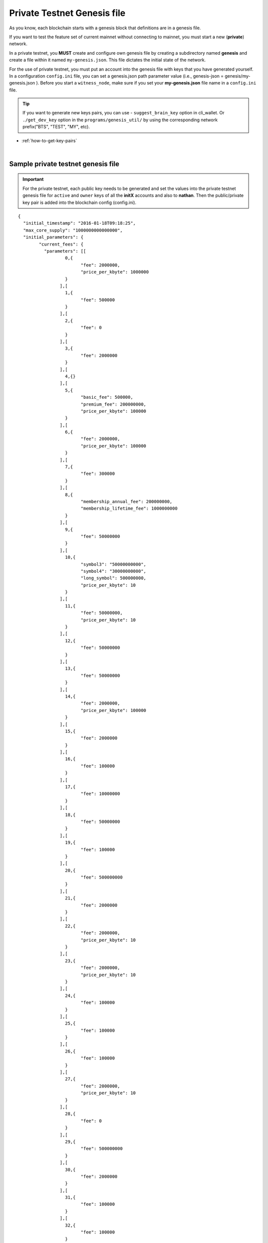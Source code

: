 
.. _private-testnet-genesis-example:

Private Testnet Genesis file 
===================================

As you know, each blockchain starts with a genesis block that definitions are in a genesis file. 

If you want to test the feature set of current mainnet without connecting to mainnet, you must start a new (**private**) network.  

In a private testnet, you **MUST** create and configure own genesis file by creating a subdirectory named **genesis** and create a file within it named ``my-genesis.json``. This file dictates the initial state of the network.  


For the use of private testnet, you must put an account into the genesis file with keys that you have generated yourself. In a configuration ``config.ini`` file, you can set a genesis.json path parameter value (i.e.,  genesis-json = genesis/my-genesis.json ).  Before you start a ``witness_node``, make sure if you set your **my-genesis.json** file name in a ``config.ini`` file.


.. tip:: If you want to generate new keys pairs, you can use 
   - ``suggest_brain_key`` option in cli_wallet. Or  ``./get_dev_key`` option in the ``programs/genesis_util/`` by using the corresponding network prefix("BTS", "TEST", "MY", etc). 


* :ref:`how-to-get-key-pairs`
  
|


Sample private testnet genesis file
------------------------------------

.. Important:: For the private testnet, each public key needs to be generated and set the values into the private testnet genesis file for ``active`` and ``owner`` keys of all the **initX** accounts and also to **nathan**. Then the public/private key pair is added into the blockchain config (config.ini).


::

	{
	  "initial_timestamp": "2016-01-18T09:18:25",
	  "max_core_supply": "1000000000000000",
	  "initial_parameters": {
		"current_fees": {
		  "parameters": [[
			  0,{
				"fee": 2000000,
				"price_per_kbyte": 1000000
			  }
			],[
			  1,{
				"fee": 500000
			  }
			],[
			  2,{
				"fee": 0
			  }
			],[
			  3,{
				"fee": 2000000
			  }
			],[
			  4,{}
			],[
			  5,{
				"basic_fee": 500000,
				"premium_fee": 200000000,
				"price_per_kbyte": 100000
			  }
			],[
			  6,{
				"fee": 2000000,
				"price_per_kbyte": 100000
			  }
			],[
			  7,{
				"fee": 300000
			  }
			],[
			  8,{
				"membership_annual_fee": 200000000,
				"membership_lifetime_fee": 1000000000
			  }
			],[
			  9,{
				"fee": 50000000
			  }
			],[
			  10,{
				"symbol3": "50000000000",
				"symbol4": "30000000000",
				"long_symbol": 500000000,
				"price_per_kbyte": 10
			  }
			],[
			  11,{
				"fee": 50000000,
				"price_per_kbyte": 10
			  }
			],[
			  12,{
				"fee": 50000000
			  }
			],[
			  13,{
				"fee": 50000000
			  }
			],[
			  14,{
				"fee": 2000000,
				"price_per_kbyte": 100000
			  }
			],[
			  15,{
				"fee": 2000000
			  }
			],[
			  16,{
				"fee": 100000
			  }
			],[
			  17,{
				"fee": 10000000
			  }
			],[
			  18,{
				"fee": 50000000
			  }
			],[
			  19,{
				"fee": 100000
			  }
			],[
			  20,{
				"fee": 500000000
			  }
			],[
			  21,{
				"fee": 2000000
			  }
			],[
			  22,{
				"fee": 2000000,
				"price_per_kbyte": 10
			  }
			],[
			  23,{
				"fee": 2000000,
				"price_per_kbyte": 10
			  }
			],[
			  24,{
				"fee": 100000
			  }
			],[
			  25,{
				"fee": 100000
			  }
			],[
			  26,{
				"fee": 100000
			  }
			],[
			  27,{
				"fee": 2000000,
				"price_per_kbyte": 10
			  }
			],[
			  28,{
				"fee": 0
			  }
			],[
			  29,{
				"fee": 500000000
			  }
			],[
			  30,{
				"fee": 2000000
			  }
			],[
			  31,{
				"fee": 100000
			  }
			],[
			  32,{
				"fee": 100000
			  }
			],[
			  33,{
				"fee": 2000000
			  }
			],[
			  34,{
				"fee": 500000000
			  }
			],[
			  35,{
				"fee": 100000,
				"price_per_kbyte": 10
			  }
			],[
			  36,{
				"fee": 100000
			  }
			],[
			  37,{}
			],[
			  38,{
				"fee": 2000000,
				"price_per_kbyte": 10
			  }
			],[
			  39,{
				"fee": 500000,
				"price_per_output": 500000
			  }
			],[
			  40,{
				"fee": 500000,
				"price_per_output": 500000
			  }
			],[
			  41,{
				"fee": 500000
			  }
			],[
			  42,{}
			],[
			  43,{
				"fee": 2000000
			  }
			]
		  ],
		  "scale": 10000
		},
		"block_interval": 5,
		"maintenance_interval": 86400,
		"maintenance_skip_slots": 3,
		"committee_proposal_review_period": 1209600,
		"maximum_transaction_size": 2048,
		"maximum_block_size": 2048000000,
		"maximum_time_until_expiration": 86400,
		"maximum_proposal_lifetime": 2419200,
		"maximum_asset_whitelist_authorities": 10,
		"maximum_asset_feed_publishers": 10,
		"maximum_witness_count": 1001,
		"maximum_committee_count": 1001,
		"maximum_authority_membership": 10,
		"reserve_percent_of_fee": 2000,
		"network_percent_of_fee": 2000,
		"lifetime_referrer_percent_of_fee": 3000,
		"cashback_vesting_period_seconds": 31536000,
		"cashback_vesting_threshold": 10000000,
		"count_non_member_votes": true,
		"allow_non_member_whitelists": false,
		"witness_pay_per_block": 1000000,
		"worker_budget_per_day": "50000000000",
		"max_predicate_opcode": 1,
		"fee_liquidation_threshold": 10000000,
		"accounts_per_fee_scale": 1000,
		"account_fee_scale_bitshifts": 4,
		"max_authority_depth": 2,
		"extensions": []
	  },
	  "initial_accounts": [{
		  "name": "init0",
		  "owner_key": "--- set a public key ---",
		  "active_key": "--- set a public key ---",
		  "is_lifetime_member": true
		},{
		  "name": "init1",
		  "owner_key": "--- set a public key ---",
		  "active_key": "--- set a public key ---",
		  "is_lifetime_member": true
		},{
		  "name": "init2",
		  "owner_key": "--- set a public key ---",
		  "active_key": "--- set a public key ---",
		  "is_lifetime_member": true
		},{
		  "name": "init3",
		  "owner_key": "--- set a public key ---",
		  "active_key": "--- set a public key ---",
		  "is_lifetime_member": true
		},{
		  "name": "init4",
		  "owner_key": "--- set a public key ---",
		  "active_key": "--- set a public key ---",
		  "is_lifetime_member": true
		},{
		  "name": "init5",
		  "owner_key": "--- set a public key ---",
		  "active_key": "--- set a public key ---",
		  "is_lifetime_member": true
		},{
		  "name": "init6",
		  "owner_key": "--- set a public key ---",
		  "active_key": "--- set a public key ---",
		  "is_lifetime_member": true
		},{
		  "name": "init7",
		  "owner_key": "--- set a public key ---",
		  "active_key": "--- set a public key ---",
		  "is_lifetime_member": true
		},{
		  "name": "init8",
		  "owner_key": "--- set a public key ---",
		  "active_key": "--- set a public key ---",
		  "is_lifetime_member": true
		},{
		  "name": "init9",
		  "owner_key": "--- set a public key ---",
		  "active_key": "--- set a public key ---",
		  "is_lifetime_member": true
		},{
		  "name": "init10",
		  "owner_key": "--- set a public key ---",
		  "active_key": "--- set a public key ---",
		  "is_lifetime_member": true
		},{
		  "name": "nathan",
		  "owner_key": "5KQwrPbwdL6PhXujxW37FSSQZ1JiwsST4cqQzDeyXtP79zkvFD3",
		  "active_key": "5KQwrPbwdL6PhXujxW37FSSQZ1JiwsST4cqQzDeyXtP79zkvFD3",
		  "is_lifetime_member": false
		}
	  ],
	  "initial_assets": [],
	  "initial_balances": [{
		  "owner": "--- set a public key ---",
		  "asset_symbol": "TEST",
		  "amount": "1000000000000000"
		}
	  ],
	  "initial_vesting_balances": [],
	  "initial_active_witnesses": 11,
	  "initial_witness_candidates": [{
		  "owner_name": "init0",
		  "block_signing_key": "--- set a public key ---"
		},{
		  "owner_name": "init1",
		  "block_signing_key": "--- set a public key ---"
		},{
		  "owner_name": "init2",
		  "block_signing_key": "--- set a public key ---"
		},{
		  "owner_name": "init3",
		  "block_signing_key": "--- set a public key ---"
		},{
		  "owner_name": "init4",
		  "block_signing_key": "--- set a public key ---"
		},{
		  "owner_name": "init5",
		  "block_signing_key": "--- set a public key ---"
		},{
		  "owner_name": "init6",
		  "block_signing_key": "--- set a public key ---"
		},{
		  "owner_name": "init7",
		  "block_signing_key": "--- set a public key ---"
		},{
		  "owner_name": "init8",
		  "block_signing_key": "--- set a public key ---"
		},{
		  "owner_name": "init9",
		  "block_signing_key": "--- set a public key ---"
		},{
		  "owner_name": "init10",
		  "block_signing_key": "--- set a public key ---"
		}
	  ],
	  "initial_committee_candidates": [{
		  "owner_name": "init0"
		},{
		  "owner_name": "init1"
		},{
		  "owner_name": "init2"
		},{
		  "owner_name": "init3"
		},{
		  "owner_name": "init4"
		},{
		  "owner_name": "init5"
		},{
		  "owner_name": "init6"
		},{
		  "owner_name": "init7"
		},{
		  "owner_name": "init8"
		},{
		  "owner_name": "init9"
		},{
		  "owner_name": "init10"
		}
	  ],
	  "initial_worker_candidates": [],	 
	  "immutable_parameters": {
		"min_committee_member_count": 11,
		"min_witness_count": 11,
		"num_special_accounts": 0,
		"num_special_assets": 0
	  }
	}

